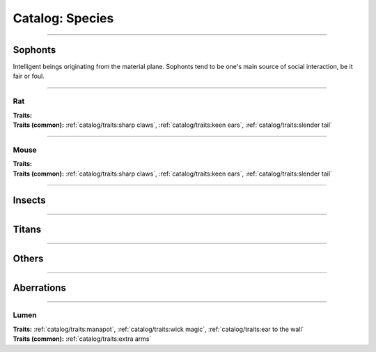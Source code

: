 *******
Catalog: Species
*******

--------

Sophonts
=======

Intelligent beings originating from the material plane. Sophonts tend to be one's main source of social interaction, be it fair or foul. 

--------

Rat
------
.. card::
  :shadow: none
  :class-card: sd-rounded-3
  :class-body: sd-py-2

  The common rat is perhaps one of the most adaptable sophonts in the known world. By their apt paws have many civilizations been raised and felled.

.. dropdown:: More details...

    <to be filled>

.. grid:: auto
  :gutter: 4
  :margin: 0 0 auto auto
  
  .. grid-item::

    ::

      Brawn:  3
      Grace:  3
      Mettle: 3
      Savvy:  3
      
      Vitality: 7

  .. grid-item::

    ::

      Cute:  1
      Creep: 1
      Bonus Cute/Creep: 1
      
      Speed:  6
      Hunger: 13

  .. grid-item::

    ::

      Size: Average
      Bulk: 4

| **Traits:**
| **Traits (common):**  :ref:`catalog/traits:sharp claws`, :ref:`catalog/traits:keen ears`, :ref:`catalog/traits:slender tail`

--------

Mouse
------
.. card::
  :shadow: none
  :class-card: sd-rounded-3
  :class-body: sd-py-2

  A close cousin to the much more common rat, mice are slightly smaller, exaggerated in proportions, and tend to rely on agility more than raw strength.

.. dropdown:: More details...

    <to be filled>

.. grid:: auto
  :gutter: 4
  :margin: 0 0 auto auto
  
  .. grid-item::

    ::

      Brawn:  2.5
      Grace:  3.5
      Mettle: 3
      Savvy:  3
      
      Vitality: 7

  .. grid-item::

    ::

      Cute:  1.5
      Creep: 1
      Bonus Cute/Creep: 1
      
      Speed:  6
      Hunger: 9

  .. grid-item::

    ::

      Size: Average
      Bulk: 4

| **Traits:**
| **Traits (common):** :ref:`catalog/traits:sharp claws`, :ref:`catalog/traits:keen ears`, :ref:`catalog/traits:slender tail` 

--------

Insects
=======

--------

Titans
======

--------

Others
======

--------

Aberrations
===========

--------

Lumen
------
.. card::
  :shadow: none
  :class-card: sd-rounded-3
  :class-body: sd-py-2

  <blurb pending>

.. grid:: auto
  :gutter: 4
  :margin: 0 0 auto auto
  
  .. grid-item::

    ::

      Brawn:  1
      Grace:  4
      Mettle: 2
      Savvy:  4
      
      Vitality: 5

  .. grid-item::

    ::

      Cute:  2
      Creep: 1
      Bonus Cute/Creep: 1
      
      Speed:  7
      Hunger: 15

  .. grid-item::

    ::

      Size: Average
      Bulk: 3

| **Traits:** :ref:`catalog/traits:manapot`, :ref:`catalog/traits:wick magic`, :ref:`catalog/traits:ear to the wall`
| **Traits (common):** :ref:`catalog/traits:extra arms`
